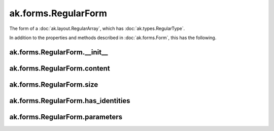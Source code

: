 .. py:currentmodule:: ak.forms

ak.forms.RegularForm
--------------------

The form of a :doc:`ak.layout.RegularArray`, which has :doc:`ak.types.RegularType`.

In addition to the properties and methods described in :doc:`ak.forms.Form`,
this has the following.

.. py:class:: RegularForm(content, size, has_identities=False, parameters=None)

ak.forms.RegularForm.__init__
=============================

.. py:method:: RegularForm.__init__(content, size, has_identities=False, parameters=None)

ak.forms.RegularForm.content
============================

.. py:attribute:: RegularForm.content

ak.forms.RegularForm.size
=========================

.. py:attribute:: RegularForm.size

ak.forms.RegularForm.has_identities
===================================

.. py:attribute:: RegularForm.has_identities

ak.forms.RegularForm.parameters
===============================

.. py:attribute:: RegularForm.parameters
